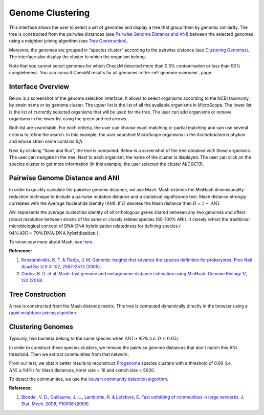 ===================
 Genome Clustering
===================


This interface allows the user to select a set of genomes and display a tree that group them by genomic similarity.
The tree is constructed from the pairwise distances (see `Pairwise Genome Distance and ANI`_) between the selected genomes using a neighbor joining algorithm (see `Tree Construction`_).

Moreover, the genomes are grouped in "species cluster" according to the pairwise distance (see `Clustering Genomes`_).
The interface also display the cluster to which the organism belong.

Note that you cannot select genomes for which CheckM detected more than 0.5% contamination or less than 90% completeness.
You can consult CheckM results for all genomes in the :ref:`genome-overview`. page.

Interface Overview
------------------

Below is a screenshot of the genome selection interface.
It allows to select organisms according to the NCBI taxonomy, by strain name or by genome cluster.
The upper list is the list of all the available organisms in MicroScope.
The lower list is the list of currently selected organisms that will be used for the tree.
The user can add organisms or remove organisms in the lower list using the green and red arrows.

.. image:: img/organism-selector-1.png

Both list are searchable.
For each criteria, the user can choose exact matching or partial matching and can use several criteria to refine the search.
In this example, the user searched MicroScope organisms in the `Actinobactearia` phylum and whose strain name contains `bifi`.

.. image:: img/organism-selector-2.png

Next by clicking "Save and Run", the tree is computed.
Below is a screenshot of the tree obtained with those organisms.
The user can navigate in the tree.
Next to each organism, the name of the cluster is displayed.
The user can click on the species cluster to get more information (in this example, the user selected the cluster `MICGC13`).

.. image:: img/genoclust-modif.png

Pairwise Genome Distance and ANI
--------------------------------

In order to quickly calculate the pairwise genome distance, we use Mash. Mash extends the MinHash dimensionality-reduction technique to include a pairwise mutation distance and a statistical significance test. Mash distance strongly correlates with the Average Nucleotide Identity (ANI). If :math:`D` denotes the Mash distance then :math:`D \simeq 1 - \text{ANI}`.


ANI represents the average nucleotide identity of all orthologous genes shared between any two genomes and offers robust resolution between strains of the same or closely related species (80-100% ANI). It closely reflect the traditional microbiological concept of DNA-DNA hybridization relatedness for defining species ( :math:`94\% \text{ANI} \simeq70\% \text{DNA-DNA hybridization}` ). 

To know now more about Mash, see `here <https://github.com/marbl/Mash>`_.

**Reference:**

1. `Konstantinidis, K. T. & Tiedje, J. M. Genomic insights that advance the species definition for prokaryotes. Proc Natl Acad Sci U S A 102, 2567–2572 (2005). <http://www.pnas.org.insb.bib.cnrs.fr/content/102/7/2567>`_
2. `Ondov, B. D. et al. Mash: fast genome and metagenome distance estimation using MinHash. Genome Biology 17, 132 (2016). <https://genomebiology.biomedcentral.com/articles/10.1186/s13059-016-0997-x>`_


Tree Construction
-----------------

A tree is constructed from the Mash distance matrix. This tree is computed dynamically directly in the browser using a `rapid neighbour joining algorithm <https://github.com/biosustain/neighbor-joining>`_.


Clustering Genomes
------------------

Typically, two bacteria belong to the same species when :math:`\text{ANI} \geq 95\%` (*i.e.* :math:`D \leq 0.05`).

In order to construct these species clusters, we remove the pairwise genome distances that don't match this ANI threshold. Then we extract communities from that network.

From our test, we obtain better results to reconstruct `Progenome <http://progenomes.embl.de/>`_ species clusters with a threshold of 0.06 (*i.e.* :math:`\text{ANI} \geq 94\%`) for Mash distances, kmer size = 18 and sketch size = 5000.

To detect the communities, we use the `louvain community detection algorithm <https://github.com/taynaud/python-louvain/>`_.

**Reference:**

1. `Blondel, V. D., Guillaume, J.-L., Lambiotte, R. & Lefebvre, E. Fast unfolding of communities in large networks. J. Stat. Mech. 2008, P10008 (2008). <http://iopscience.iop.org/article/10.1088/1742-5468/2008/10/P10008/meta>`_

